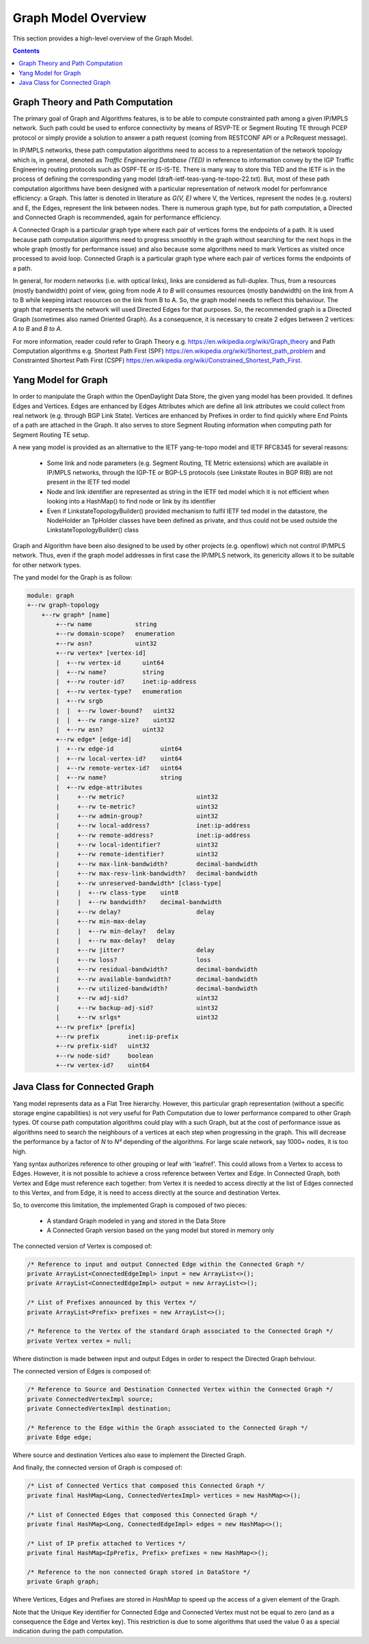 .. _graph-user-guide-graph-model:

Graph Model Overview
====================
This section provides a high-level overview of the Graph Model.

.. contents:: Contents
   :depth: 2
   :local:

Graph Theory and Path Computation
^^^^^^^^^^^^^^^^^^^^^^^^^^^^^^^^^

The primary goal of Graph and Algorithms features, is to be able to compute
constrainted path among a given IP/MPLS network. Such path could be used to
enforce connectivity by means of RSVP-TE or Segment Routing TE through PCEP
protocol or simply provide a solution to answer a path request (coming from
RESTCONF API or a PcRequest message).

In IP/MPLS networks, these path computation algorithms need to access to a
representation of the network topology which is, in general, denoted as
*Traffic Engineering Database (TED)* in reference to information convey by
the IGP Traffic Engineering routing protocols such as OSPF-TE or IS-IS-TE.
There is many way to store this TED and the IETF is in the process of
defining the corresponding yang model (draft-ietf-teas-yang-te-topo-22.txt).
But, most of these path computation algorithms have been designed with a
particular representation of network model for perfomrance efficiency: a Graph.
This latter is denoted in literature as *G(V, E)* where V, the Vertices,
represent the nodes (e.g. routers) and E, the Edges, represent the link between
nodes. There is numerous graph type, but for path computation, a Directed and
Connected Graph is recommended, again for performance efficiency.

A Connected Graph is a particular graph type where each pair of vertices forms
the endpoints of a path. It is used because path computation algorithms need to
progress smoothly in the graph without searching for the next hops in the whole
graph (mostly for performance issue) and also because some algorithms need to
mark Vertices as visited once processed to avoid loop. Connected Graph is a
particular graph type where each pair of vertices forms the endpoints of a
path.

In general, for modern networks (i.e. with optical links), links are considered
as full-duplex. Thus, from a resources (mostly bandwidth) point of view, going
from node *A to B* will consumes resources (mostly bandwidth) on the link from
A to B while keeping intact resources on the link from B to A. So, the graph
model needs to reflect this behaviour. The graph that represents the network
will used Directed Edges for that purposes. So, the recommended graph is a
Directed Graph (sometimes also named Oriented Graph). As a consequence, it is
necessary to create 2 edges between 2 vertices: *A to B* and *B to A*.

For more information, reader could refer to Graph Theory
e.g. https://en.wikipedia.org/wiki/Graph_theory and Path Computation algorithms
e.g. Shortest Path First (SPF) https://en.wikipedia.org/wiki/Shortest_path_problem
and Constrainted Shortest Path First (CSPF) https://en.wikipedia.org/wiki/Constrained_Shortest_Path_First.

Yang Model for Graph
^^^^^^^^^^^^^^^^^^^^

In order to manipulate the Graph within the OpenDaylight Data Store, the given
yang model has been provided. It defines Edges and Vertices. Edges are enhanced
by Edges Attributes which are define all link attributes we could collect from
real network (e.g. through BGP Link State). Vertices are enhanced by Prefixes
in order to find quickly where End Points of a path are attached in the Graph.
It also serves to store Segment Routing information when computing path for
Segment Routing TE setup.

A new yang model is provided as an alternative to the IETF yang-te-topo model
and IETF RFC8345 for several reasons:

 * Some link and node parameters (e.g. Segment Routing, TE Metric extensions)
   which are available in IP/MPLS networks, through the IGP-TE or BGP-LS
   protocols (see Linkstate Routes in BGP RIB) are not present in the IETF
   ted model
 * Node and link identifier are represented as string in the IETF ted model
   which it is not efficient when looking into a HashMap() to find node or
   link by its identifier
 * Even if LinkstateTopologyBuilder() provided mechanism to fulfil IETF ted
   model in the datastore, the NodeHolder an TpHolder classes have been
   defined as private, and thus could not be used outside the
   LinkstateTopologyBuilder() class

Graph and Algorithm have been also designed to be used by other projects
(e.g. openflow) which not control IP/MPLS network. Thus, even if the graph
model addresses in first case the IP/MPLS network, its genericity allows
it to be suitable for other network types.

The yand model for the Graph is as follow:

.. code-block:: console

        module: graph
        +--rw graph-topology
            +--rw graph* [name]
                +--rw name            string
                +--rw domain-scope?   enumeration
                +--rw asn?            uint32
                +--rw vertex* [vertex-id]
                |  +--rw vertex-id      uint64
                |  +--rw name?          string
                |  +--rw router-id?     inet:ip-address
                |  +--rw vertex-type?   enumeration
                |  +--rw srgb
                |  |  +--rw lower-bound?   uint32
                |  |  +--rw range-size?    uint32
                |  +--rw asn?           uint32
                +--rw edge* [edge-id]
                |  +--rw edge-id             uint64
                |  +--rw local-vertex-id?    uint64
                |  +--rw remote-vertex-id?   uint64
                |  +--rw name?               string
                |  +--rw edge-attributes
                |     +--rw metric?                    uint32
                |     +--rw te-metric?                 uint32
                |     +--rw admin-group?               uint32
                |     +--rw local-address?             inet:ip-address
                |     +--rw remote-address?            inet:ip-address
                |     +--rw local-identifier?          uint32
                |     +--rw remote-identifier?         uint32
                |     +--rw max-link-bandwidth?        decimal-bandwidth
                |     +--rw max-resv-link-bandwidth?   decimal-bandwidth
                |     +--rw unreserved-bandwidth* [class-type]
                |     |  +--rw class-type    uint8
                |     |  +--rw bandwidth?    decimal-bandwidth
                |     +--rw delay?                     delay
                |     +--rw min-max-delay
                |     |  +--rw min-delay?   delay
                |     |  +--rw max-delay?   delay
                |     +--rw jitter?                    delay
                |     +--rw loss?                      loss
                |     +--rw residual-bandwidth?        decimal-bandwidth
                |     +--rw available-bandwidth?       decimal-bandwidth
                |     +--rw utilized-bandwidth?        decimal-bandwidth
                |     +--rw adj-sid?                   uint32
                |     +--rw backup-adj-sid?            uint32
                |     +--rw srlgs*                     uint32
                +--rw prefix* [prefix]
                +--rw prefix        inet:ip-prefix
                +--rw prefix-sid?   uint32
                +--rw node-sid?     boolean
                +--rw vertex-id?    uint64

Java Class for Connected Graph
^^^^^^^^^^^^^^^^^^^^^^^^^^^^^^

Yang model represents data as a Flat Tree hierarchy. However, this particular
graph representation (without a specific storage engine capabilities) is not
very useful for Path Computation due to lower performance compared to other
Graph types. Of course path computation algorithms could play with a such
Graph, but at the cost of performance issue as algorithms need to search the
neighbours of a vertices at each step when progressing in the graph. This will
decrease the performance by a factor of *N* to *N²* depending of the
algorithms. For large scale network, say 1000+ nodes, it is too high.

Yang syntax authorizes reference to other grouping or leaf with 'leafref'.
This could allows from a Vertex to access to Edges. However, it is not possible
to achieve a cross reference between Vertex and Edge. In Connected Graph,
both Vertex and Edge must reference each together: from Vertex it is needed to
access directly at the list of Edges connected to this Vertex, and from Edge,
it is need to access directly at the source and destination Vertex.

So, to overcome this limitation, the implemented Graph is composed of two
pieces:

 * A standard Graph modeled in yang and stored in the Data Store
 * A Connected Graph version based on the yang model but stored in memory only


The connected version of Vertex is composed of:

.. code-block:: java

    /* Reference to input and output Connected Edge within the Connected Graph */
    private ArrayList<ConnectedEdgeImpl> input = new ArrayList<>();
    private ArrayList<ConnectedEdgeImpl> output = new ArrayList<>();

    /* List of Prefixes announced by this Vertex */
    private ArrayList<Prefix> prefixes = new ArrayList<>();

    /* Reference to the Vertex of the standard Graph associated to the Connected Graph */
    private Vertex vertex = null;

Where distinction is made between input and output Edges in order to respect the Directed Graph
behviour.

The connected version of Edges is composed of:

.. code-block:: java

    /* Reference to Source and Destination Connected Vertex within the Connected Graph */
    private ConnectedVertexImpl source;
    private ConnectedVertexImpl destination;

    /* Reference to the Edge within the Graph associated to the Connected Graph */
    private Edge edge;

Where source and destination Vertices also ease to implement the Directed Graph.

And finally, the connected version of Graph is composed of:

.. code-block:: java

    /* List of Connected Vertics that composed this Connected Graph */
    private final HashMap<Long, ConnectedVertexImpl> vertices = new HashMap<>();

    /* List of Connected Edges that composed this Connected Graph */
    private final HashMap<Long, ConnectedEdgeImpl> edges = new HashMap<>();

    /* List of IP prefix attached to Vertices */
    private final HashMap<IpPrefix, Prefix> prefixes = new HashMap<>();

    /* Reference to the non connected Graph stored in DataStore */
    private Graph graph;

Where Vertices, Edges and Prefixes are stored in *HashMap* to speed up the
access of a given element of the Graph.

Note that the Unique Key identifier for Connected Edge and Connected Vertex
must not be equal to zero (and as a consequence the Edge and Vertex key).
This restriction is due to some algorithms that used the value 0 as a
special indication during the path computation.

